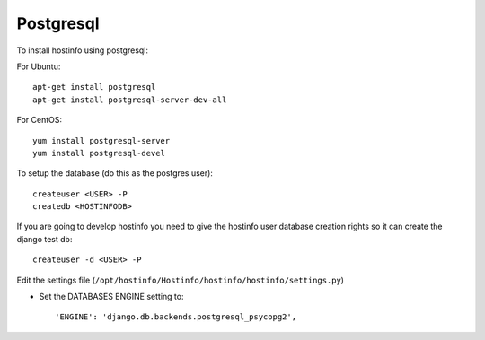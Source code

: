 Postgresql
==========

To install hostinfo using postgresql:

For Ubuntu::

    apt-get install postgresql
    apt-get install postgresql-server-dev-all


For CentOS::

    yum install postgresql-server
    yum install postgresql-devel

To setup the database (do this as the postgres user)::

    createuser <USER> -P
    createdb <HOSTINFODB>

If you are going to develop hostinfo you need to give the hostinfo
user database creation rights so it can create the django test db::

    createuser -d <USER> -P

Edit the settings file (``/opt/hostinfo/Hostinfo/hostinfo/hostinfo/settings.py``)

* Set the DATABASES ENGINE setting to::

    'ENGINE': 'django.db.backends.postgresql_psycopg2',

